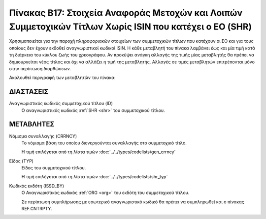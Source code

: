 
Πίνακας B17: Στοιχεία Αναφοράς Μετοχών και Λοιπών Συμμετοχικών Τίτλων Χωρίς ISIN που κατέχει ο ΕΟ (SHR)
=======================================================================================================

Χρησιμοποιείται για την παροχή πληροφοριακών στοιχείων των συμμετοχικών τίτλων
που κατέχουν οι EO και για τους οποίους δεν έχουν εκδοθεί αναγνωριστικοί κωδικοί 
ISIN. Η κάθε μεταβλητή του πίνακα λαμβάνει έως και μία τιμή κατά τη διάρκεια
του κύκλου ζωής του χρεογράφου.  Αν προκύψει ανάγκη αλλαγής της τιμής μίας
μεταβλητής θα πρέπει να δημιουργείται νέος τίτλος και όχι να αλλάζει η τιμή
της μεταβλητής.  Αλλαγές σε τιμές μεταβλητών επιτρέπονται μόνο στην περίπτωση
διορθώσεων.

Ακολουθεί περιγραφή των μεταβλητών του πίνακα:

ΔΙΑΣΤΑΣΕΙΣ
----------

Αναγνωριστικός κωδικός συμμετοχικού τίτλου (ID)
    Ο αναγνωριστικός κωδικός :ref:`SHR <shr>` του συμμετοχικού τίτλου.


ΜΕΤΑΒΛΗΤΕΣ
----------

.. _shrcurrency:

Νόμισμα συναλλαγής (CRRNCY)
    Το νόμισμα βάση του οποίου διενεργούνται συναλλαγής στο συμμετοχικό τίτλο.

    Η τιμή επιλέγεται από τη λίστα τιμών :doc:`../../types/codelists/gen_crrncy`


Είδος (TYP)
    Είδος του συμμετοχικού τίτλου.

    Η τιμή επιλέγεται από τη λίστα τιμών :doc:`../../types/codelists/shr_typ`

Κωδικός εκδότη (ISSD_BY)
    O Αναγνωριστικός κωδικός :ref:`ORG <org>` του εκδότη του συμμετοχικού τίτλου.

    Σε περίπτωση συμπλήρωσης με εσωτερικό αναγνωριστικό κωδικό θα πρέπει να συμπληρωθεί και ο πίνακας REF.CNTRPTY.
